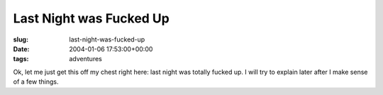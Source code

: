 Last Night was Fucked Up
========================

:slug: last-night-was-fucked-up
:date: 2004-01-06 17:53:00+00:00
:tags: adventures

Ok, let me just get this off my chest right here: last night was totally
fucked up. I will try to explain later after I make sense of a few
things.
